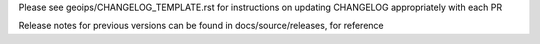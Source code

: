 .. dropdown:: Distribution Statement

 | # # # This source code is subject to the license referenced at
 | # # # https://github.com/NRLMMD-GEOIPS.

Please see geoips/CHANGELOG_TEMPLATE.rst for instructions on updating
CHANGELOG appropriately with each PR

Release notes for previous versions can be found in docs/source/releases, for reference
